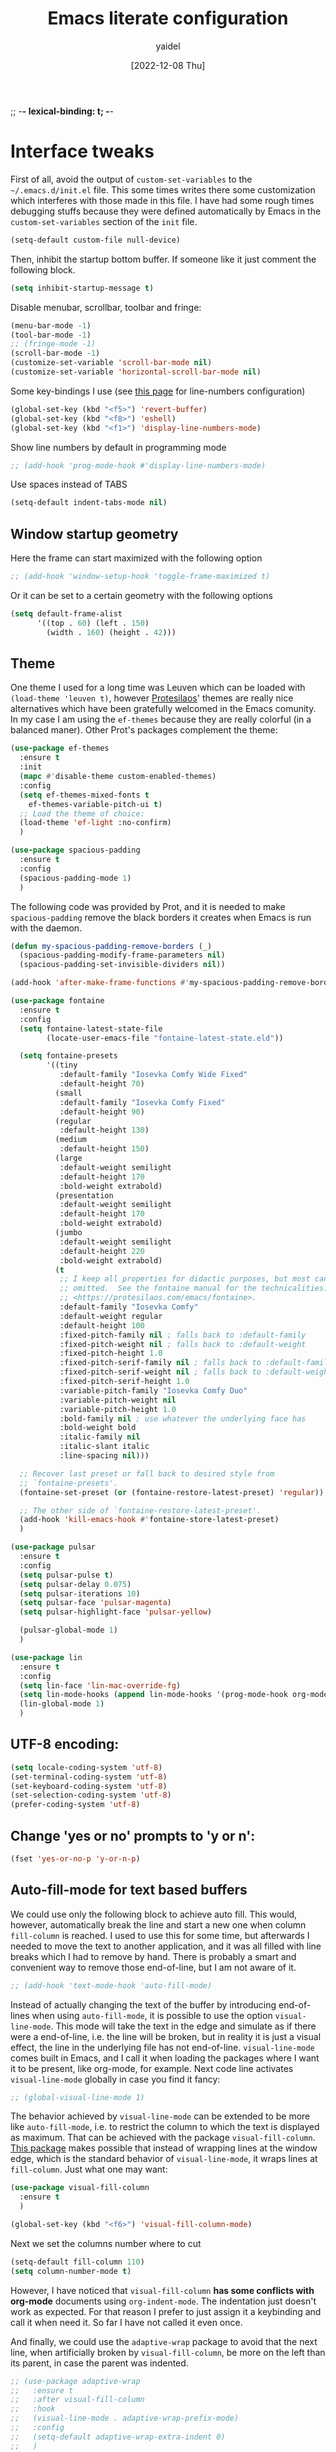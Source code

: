;; -*- lexical-binding: t; -*-
#+startup: content
#+title: Emacs literate configuration
#+author: yaidel
#+date: [2022-12-08 Thu]

* Interface tweaks

First of all, avoid the output of =custom-set-variables= to the =~/.emacs.d/init.el= file. This some times writes there some customization which interferes with those made in this file. I have had some rough times debugging stuffs because they were defined automatically by Emacs in the =custom-set-variables= section of the =init= file.

#+begin_src emacs-lisp
(setq-default custom-file null-device)
#+end_src

Then, inhibit the startup bottom buffer. If someone like it just comment the following block.

#+begin_src emacs-lisp
  (setq inhibit-startup-message t) 
#+end_src

Disable menubar, scrollbar, toolbar and fringe:

#+begin_src emacs-lisp
  (menu-bar-mode -1)
  (tool-bar-mode -1)
  ;; (fringe-mode -1)
  (scroll-bar-mode -1)
  (customize-set-variable 'scroll-bar-mode nil)
  (customize-set-variable 'horizontal-scroll-bar-mode nil)
#+end_src

Some key-bindings I use (see [[https://www.emacswiki.org/emacs/LineNumbers][this page]] for line-numbers configuration)

#+begin_src emacs-lisp
  (global-set-key (kbd "<f5>") 'revert-buffer)
  (global-set-key (kbd "<f8>") 'eshell)
  (global-set-key (kbd "<f1>") 'display-line-numbers-mode)
#+end_src

Show line numbers by default in programming mode

#+begin_src emacs-lisp
  ;; (add-hook 'prog-mode-hook #'display-line-numbers-mode)
#+end_src

Use spaces instead of TABS

#+begin_src emacs-lisp
(setq-default indent-tabs-mode nil)
#+end_src

** Window startup geometry

Here the frame can start maximized with the following option

#+begin_src emacs-lisp
 ;; (add-hook 'window-setup-hook 'toggle-frame-maximized t)
#+end_src

Or it can be set to a certain geometry with the following options

#+begin_src emacs-lisp
  (setq default-frame-alist
        '((top . 60) (left . 150)
          (width . 160) (height . 42)))
#+end_src

** Theme

One theme I used for a long time was Leuven which can be loaded with ~(load-theme 'leuven t)~, however [[https://protesilaos.com/][Protesilaos]]' themes are really nice alternatives which have been gratefully welcomed in the Emacs comunity. In my case I am using the =ef-themes= because they are really colorful (in a balanced maner). Other Prot's packages complement the theme:

#+begin_src emacs-lisp
  (use-package ef-themes
    :ensure t
    :init
    (mapc #'disable-theme custom-enabled-themes)
    :config
    (setq ef-themes-mixed-fonts t
	  ef-themes-variable-pitch-ui t)
    ;; Load the theme of choice:
    (load-theme 'ef-light :no-confirm)
    )
#+end_src

#+begin_src emacs-lisp
  (use-package spacious-padding
    :ensure t
    :config
    (spacious-padding-mode 1)
    )
#+end_src

The following code was provided by Prot, and it is needed to make =spacious-padding= remove the black borders it creates when Emacs is run with the daemon.

#+begin_src emacs-lisp
  (defun my-spacious-padding-remove-borders (_)
    (spacious-padding-modify-frame-parameters nil)
    (spacious-padding-set-invisible-dividers nil))

  (add-hook 'after-make-frame-functions #'my-spacious-padding-remove-borders)
#+end_src

#+begin_src emacs-lisp
  (use-package fontaine
    :ensure t
    :config
    (setq fontaine-latest-state-file
          (locate-user-emacs-file "fontaine-latest-state.eld"))
  
    (setq fontaine-presets
          '((tiny
             :default-family "Iosevka Comfy Wide Fixed"
             :default-height 70)
            (small
             :default-family "Iosevka Comfy Fixed"
             :default-height 90)
            (regular
             :default-height 130)
            (medium
             :default-height 150)
            (large
             :default-weight semilight
             :default-height 170
             :bold-weight extrabold)
            (presentation
             :default-weight semilight
             :default-height 170
             :bold-weight extrabold)
            (jumbo
             :default-weight semilight
             :default-height 220
             :bold-weight extrabold)
            (t
             ;; I keep all properties for didactic purposes, but most can be
             ;; omitted.  See the fontaine manual for the technicalities:
             ;; <https://protesilaos.com/emacs/fontaine>.
             :default-family "Iosevka Comfy"
             :default-weight regular
             :default-height 100
             :fixed-pitch-family nil ; falls back to :default-family
             :fixed-pitch-weight nil ; falls back to :default-weight
             :fixed-pitch-height 1.0
             :fixed-pitch-serif-family nil ; falls back to :default-family
             :fixed-pitch-serif-weight nil ; falls back to :default-weight
             :fixed-pitch-serif-height 1.0
             :variable-pitch-family "Iosevka Comfy Duo"
             :variable-pitch-weight nil
             :variable-pitch-height 1.0
             :bold-family nil ; use whatever the underlying face has
             :bold-weight bold
             :italic-family nil
             :italic-slant italic
             :line-spacing nil)))

    ;; Recover last preset or fall back to desired style from
    ;; `fontaine-presets'.
    (fontaine-set-preset (or (fontaine-restore-latest-preset) 'regular))

    ;; The other side of `fontaine-restore-latest-preset'.
    (add-hook 'kill-emacs-hook #'fontaine-store-latest-preset)
    )
#+end_src

#+begin_src emacs-lisp
  (use-package pulsar
    :ensure t
    :config
    (setq pulsar-pulse t)
    (setq pulsar-delay 0.075)
    (setq pulsar-iterations 10)
    (setq pulsar-face 'pulsar-magenta)
    (setq pulsar-highlight-face 'pulsar-yellow)

    (pulsar-global-mode 1)
    )
#+end_src

#+BEGIN_SRC emacs-lisp
  (use-package lin
    :ensure t
    :config
    (setq lin-face 'lin-mac-override-fg)
    (setq lin-mode-hooks (append lin-mode-hooks '(prog-mode-hook org-mode-hook)))
    (lin-global-mode 1)
    )
#+END_SRC

** UTF-8 encoding:

#+BEGIN_SRC emacs-lisp
  (setq locale-coding-system 'utf-8)
  (set-terminal-coding-system 'utf-8)
  (set-keyboard-coding-system 'utf-8)
  (set-selection-coding-system 'utf-8)
  (prefer-coding-system 'utf-8)
#+END_SRC

** Change 'yes or no' prompts to 'y or n':

#+BEGIN_SRC emacs-lisp
  (fset 'yes-or-no-p 'y-or-n-p)
#+END_SRC

** Auto-fill-mode for text based buffers

We could use only the following block to achieve auto fill. This would, however, automatically break the line and start a new one when column =fill-column= is reached. I used to use this for some time, but afterwards I needed to move the text to another application, and it was all filled with line breaks which I had to remove by hand. There is probably a smart and convenient way to remove those end-of-line, but I am not aware of it.

#+begin_src emacs-lisp
  ;; (add-hook 'text-mode-hook 'auto-fill-mode)
#+end_src

Instead of actually changing the text of the buffer by introducing end-of-lines when using =auto-fill-mode=, it is possible to use the option =visual-line-mode=. This mode will take the text in the edge and simulate as if there were a end-of-line, i.e. the line will be broken, but in reality it is just a visual effect, the line in the underlying file has not end-of-line. =visual-line-mode= comes built in Emacs, and I call it when loading the packages where I want it to be present, like org-mode, for example. Next code line activates =visual-line-mode= globally in case you find it fancy:

#+begin_src emacs-lisp
  ;; (global-visual-line-mode 1)
#+end_src

The behavior achieved by =visual-line-mode= can be extended to be more like =auto-fill-mode=, i.e. to restrict the column to which the text is displayed as maximum. That can be achieved with the package =visual-fill-column=. [[https://github.com/joostkremers/visual-fill-column][This package]] makes possible that instead of wrapping lines at the window edge, which is the standard behavior of =visual-line-mode=, it wraps lines at =fill-column=. Just what one may want:

#+begin_src emacs-lisp
  (use-package visual-fill-column
    :ensure t
    )
#+end_src

#+begin_src emacs-lisp
  (global-set-key (kbd "<f6>") 'visual-fill-column-mode)
#+end_src

Next we set the columns number where to cut

#+begin_src emacs-lisp
  (setq-default fill-column 110)
  (setq column-number-mode t)
#+end_src

However, I have noticed that =visual-fill-column= *has some conflicts with org-mode* documents using =org-indent-mode=. The indentation just doesn't work as expected. For that reason I prefer to just assign it a keybinding and call it when need it. So far I have not called it even once.

And finally, we could use the =adaptive-wrap= package to avoid that the next line, when artificially broken by =visual-fill-column=, be more on the left than its parent, in case the parent was indented.

#+begin_src emacs-lisp
  ;; (use-package adaptive-wrap
  ;;   :ensure t
  ;;   :after visual-fill-column
  ;;   :hook
  ;;   (visual-line-mode . adaptive-wrap-prefix-mode)
  ;;   :config
  ;;   (setq-default adaptive-wrap-extra-indent 0)
  ;;   )
#+end_src

** TAB behavior
#+begin_src emacs-lisp
  ;; See more at https://dougie.io/emacs/indentation/
  (setq-default tab-width 4)

  ;; Making electric-indent behave sanely
  (setq-default electric-indent-inhibit t)
#+end_src
** Edit the configuration file

Set =C-c e= to edit this file:

#+BEGIN_SRC emacs-lisp
  (defun config-visit ()
    (interactive)
    (find-file "~/config/dotFiles/emacs_init/dot_emacs.org"))
  (global-set-key (kbd "C-c e") 'config-visit)
#+END_SRC

Reload the configuration from this file when =C-c r= is pressed:

#+BEGIN_SRC emacs-lisp
  (defun config-reload ()
    "Reloads ~/.emacs.d/config.org at runtime"
    (interactive)
    (org-babel-load-file (expand-file-name "~/config/dotFiles/emacs_init/dot_emacs.org")))
  (global-set-key (kbd "C-c r") 'config-reload)
#+END_SRC

* Windows management



#+BEGIN_SRC emacs-lisp
  (use-package ace-window
    :ensure t
    :init
    (progn
      (global-set-key [remap other-window] 'ace-window)
      (custom-set-faces
       '(aw-leading-char-face
         ((t (:inherit ace-jump-face-foreground :height 2.0)))))
      ))

  ;; (global-set-key (kbd "M-o") 'ace-window)
#+END_SRC

Winner is a global minor mode built into Emacs that records the changes in the window configuration. It basically provides two functions:
1. =winner-undo=, by default bind to =C-c left=.
2. =winner-redo=, by default bind to =C-c right=.

Let's say we have a frame with one window (state 1), and we split it vertically (state 2) and then horizontally (state 3). If we call =winner-undo=, we will undo the last modification we did to the frame, which means that we will have two vertical windows (return to state 2). If we call once more =winner-undo=, we will return to the first state, with only one window in the frame. Then, we can return to state 3 by invoking =winner-redo= two times.

To enable =winner-mode= we need to customize the variable as follows:

#+begin_src emacs-lisp
  (winner-mode 1)
#+end_src

See [[https://www.gnu.org/software/emacs/manual/html_node/emacs/Window-Convenience.html#index-winner_002dmode][official GNU/Emacs documentation]] or the [[https://www.emacswiki.org/emacs/WinnerMode][Emacs Wiki dedicated page]].

* Searching and helping to find things
** Vertico configuration
#+begin_src emacs-lisp
  (use-package vertico
    :ensure t
    :init
    (vertico-mode +1)

    ;; Different scroll margin
    ;; (setq vertico-scroll-margin 0)

    ;; Show more candidates
    ;; (setq vertico-count 20)

    ;; Grow and shrink the Vertico minibuffer
    ;; (setq vertico-resize t)

    ;; Optionally enable cycling for `vertico-next' and `vertico-previous'.
    ;; (setq vertico-cycle t)
    )
#+end_src
** Savehist configuration
#+begin_src emacs-lisp
  (use-package savehist
    :ensure t
    :init
    (savehist-mode))
#+end_src
** Orderless configuration
#+begin_src emacs-lisp
  (use-package orderless
    :ensure t
    :init
    ;; Configure a custom style dispatcher (see the Consult wiki)
    ;; (setq orderless-style-dispatchers '(+orderless-dispatch)
    ;;       orderless-component-separator #'orderless-escapable-split-on-space)
    (setq completion-styles '(orderless)
	  completion-category-defaults nil
	  completion-category-overrides '((file (styles partial-completion))))
    )
#+end_src
** Consult configuration
#+begin_src emacs-lisp
  (use-package consult
    :ensure t

    ;; Enable automatic preview at point in the *Completions* buffer. This is
    ;; relevant when you use the default completion UI.
    :hook (completion-list-mode . consult-preview-at-point-mode)

    ;; The :init configuration is always executed (Not lazy)
    :init

    ;; Optionally configure the register formatting. This improves the register
    ;; preview for `consult-register', `consult-register-load',
    ;; `consult-register-store' and the Emacs built-ins.
    (setq register-preview-delay 0.5
          register-preview-function #'consult-register-format)

    ;; Optionally tweak the register preview window.
    ;; This adds thin lines, sorting and hides the mode line of the window.
    (advice-add #'register-preview :override #'consult-register-window)

    ;; Use Consult to select xref locations with preview
    (setq xref-show-xrefs-function #'consult-xref
          xref-show-definitions-function #'consult-xref)
     )
#+end_src
** Marginalia configuration
#+begin_src emacs-lisp
  (use-package marginalia
    :ensure t
    ;; Either bind `marginalia-cycle` globally or only in the minibuffer
    :bind (("M-A" . marginalia-cycle)
	   :map minibuffer-local-map
	   ("M-A" . marginalia-cycle))

    ;; The :init configuration is always executed (Not lazy!)
    :init

    ;; Must be in the :init section of use-package such that the mode gets
    ;; enabled right away. Note that this forces loading the package.
    (marginalia-mode))
#+end_src

** Embark configuration
#+begin_src emacs-lisp
  (use-package embark
    :ensure t
    :bind
    (("C-}" . embark-act)         ;; pick some comfortable binding
     ("C-;" . embark-dwim)        ;; good alternative: M-.
     ("C-h B" . embark-bindings)  ;; alternative for `describe-bindings'
     ("M-o" . embark-export))
    :init

    ;; Optionally replace the key help with a completing-read interface
    (setq prefix-help-command #'embark-prefix-help-command)

    :config

    ;; Hide the mode line of the Embark live/completions buffers
    (add-to-list 'display-buffer-alist
                 '("\\`\\*Embark Collect \\(Live\\|Completions\\)\\*"
                   nil
                   (window-parameters (mode-line-format . none)))))

  ;; Consult users will also want the embark-consult package.
  (use-package embark-consult
    :ensure t
    :after (embark consult)
    :demand t ; only necessary if you have the hook below
    ;; if you want to have consult previews as you move around an
    ;; auto-updating embark collect buffer
    :hook
    (embark-collect-mode . consult-preview-at-point-mode))
#+end_src

* General packages
** Dired
The Dired documentation can be found by =C-h m= on the buffer, ot at [[https://www.gnu.org/software/emacs/manual/html_node/emacs/Dired.html][the GNU manual]].
   
List directories before files:

#+BEGIN_SRC emacs-lisp
  (defun mydired-sort ()
    "Sort dired listings with directories first."
    (save-excursion
      (let (buffer-read-only)
	(forward-line 2) ;; beyond dir. header 
	(sort-regexp-fields t "^.*$" "[ ]*." (point) (point-max)))
      (set-buffer-modified-p nil)))

  (defadvice dired-readin
      (after dired-after-updating-hook first () activate)
    "Sort dired listings with directories first before adding marks."
    (mydired-sort))
#+END_SRC

Show file sizes in KB, MB, GB instead of just bytes:

#+BEGIN_SRC emacs-lisp
  (setq-default dired-listing-switches "-alh")
#+END_SRC

Delete the previous buffer each time a new folder is entered. This way you do not end up with several buffers opened, one for each folder you visited.

#+begin_src emacs-lisp
(setq dired-kill-when-opening-new-dired-buffer t)
#+end_src


Ask for the creation of destination folders which do not exist.

#+begin_src emacs-lisp
(setq dired-create-destination-dirs "ask")
#+end_src

Hide dotfiles by default, and add =super + h= keybinding to toggle:

#+BEGIN_SRC emacs-lisp
  ;; (add-hook 'dired-load-hook #'(lambda () (require 'dired-x))) ; Load Dired X when Dired is loaded.
  ;; (setq dired-omit-mode t) ; Turn on Omit mode.

  ;; (require 'dired-x)
  ;; (setq-default dired-omit-files-p t) ; Buffer-local variable
  ;; (setq dired-omit-files (concat dired-omit-files "\\|^\\..+$"))

  ;; ;; keybinding toggle
  ;; (define-key dired-mode-map (kbd "s-h") 'dired-omit-mode)
#+END_SRC
** Elfeed
:PROPERTIES:
:ID:       4529071a-2ea8-4299-90b9-0593cc31ecda
:END:
   
Load elfeed

#+begin_src emacs-lisp
  ;; the database is strored in ~/.elfeed by default
  ;; after remove an rss, if you want to remove old entries from it, just delete the database with emacs shuted down 
  (use-package elfeed
    :ensure t
    :init
    (setq elfeed-db-directory "~/config/elfeed/elfeeddb")
    :bind
    (("C-x w" . elfeed))
    :config
    ;; Personalized authors list
    (add-hook 'elfeed-search-mode-hook 'elfeed-update)
    ;;(setq elfeed-search-title-max-width 100)
    (setq elfeed-search-filter "@2-week-ago +unread"))
#+end_src

Load elfeed-org to allow rss feeds to be set up with an org file: (It is important to note that each 1st
heading need to have the tag =elfeed= in order to be correctly parsed by the =elfeed-org= package. This
means that all the entries have the =elfeed= tag.)

   
#+begin_src emacs-lisp
  (use-package elfeed-org
    :ensure t
    :config
    (elfeed-org)
    (setq rmh-elfeed-org-files (list "~/config/dotFiles/elfeed.org"))
    )
#+end_src

Download video of the feed in the folder ~/Videos directly with the key binding =d=

#+begin_src emacs-lisp
  (defun ytg/yt-dl-it (url)
    "Downloads the URL in an async shell"
    (let ((default-directory "~/Videos"))
      (async-shell-command (format "yt-dlp %s" url))))

  (defun ytg/elfeed-youtube-dl (&optional use-generic-p)
    "Youtube-DL link"
    (interactive "P")
    (let ((entries (elfeed-search-selected)))
      (cl-loop for entry in entries
	       ;;do (elfeed-untag entry 'unread)
	       when (elfeed-entry-link entry)
	       do (ytg/yt-dl-it it))
      (mapc #'elfeed-search-update-entry entries)
      (unless (use-region-p) (forward-line))))

  (define-key elfeed-search-mode-map (kbd "d") 'ytg/elfeed-youtube-dl)
#+end_src

Start reproducing the video of the feed with the key =v=
   
#+begin_src emacs-lisp
  (defun ytg/elfeed-v-mpv (url)
    "Watch a video from URL in MPV" 
    (async-shell-command (format "mpv %s" url)))

  (defun ytg/elfeed-view-mpv (&optional use-generic-p)
    "Youtube-feed link"
    (interactive "P")
    (let ((buffer (current-buffer))
	  (entries (elfeed-search-selected)))
      (cl-loop for entry in entries
	       do (elfeed-untag entry 'unread)
	       when (elfeed-entry-link entry) 
	       do (ytg/elfeed-v-mpv it)) 
      (mapc #'elfeed-search-update-entry entries) 
      (unless (use-region-p) (forward-line)))) 

  (define-key elfeed-search-mode-map (kbd "v") 'ytg/elfeed-view-mpv)
#+end_src

Appearance settings:

#+BEGIN_SRC emacs-lisp
  ;; (setq-default elfeed-initial-tags nil)
  ;; (setq-default elfeed-search-date-format (quote ("%a, %R" 10 :left)))
  ;; (setq-default elfeed-curl-max-connections 100)
  ;; (setq-default elfeed-search-trailing-width 30)
#+END_SRC
** Org-capture in Elfeed configuration

When I am reading an article in [[id:4529071a-2ea8-4299-90b9-0593cc31ecda][Elfeed]], sometimes some idea popup and I want to capture it. Normally, I would have to manually copy the link, and then open the regular capture template I have and make the capture of the idea. What the following function does is to automate the copying part. The variable ~org-store-link-functions~ is set to ~ytg/org-elfeed-entry-store-link~, so in the =org-capture-template= dedicated to this purpose we can use =%a= to [[https://orgmode.org/manual/Template-expansion.html][retrieve the stored link]]. See the =org-capture-template= =Read later / take a note= on the section [[id:ebdfd897-7542-44e6-8413-632b41e7fb32][Org mode]] which makes use of this functions and hook by using =%a=, as previously explained.

This solution was taken from [[https://yiming.dev/blog/2016/01/28/add-org-store-link-entry-for-elfeed/][this post of Yiming Chen]].

#+begin_src emacs-lisp
(defun ytg/org-elfeed-entry-store-link ()
  (when elfeed-show-entry
    (let* ((link (elfeed-entry-link elfeed-show-entry))
           (title (elfeed-entry-title elfeed-show-entry)))
      (org-store-link-props
       :link link
       :description title)
      )))

(add-hook 'org-store-link-functions
          'ytg/org-elfeed-entry-store-link)
#+end_src

** Which-key

When typing in the M-x, it shows a list of possibilities

#+BEGIN_SRC emacs-lisp


  (use-package which-key
    :ensure t
    :config
    (which-key-mode))
#+END_SRC
** Try

#+begin_src emacs-lisp
  (use-package try
    :ensure t
    )
#+end_src
* Org-mode links integration with Thunderbird

Some years ago it was possible to use the [[https://github.com/mikehardy/thunderlink][Thunderlink]] plugin to obtain a "link" to a specific email, and when you clicked that link it would open Thunderbird with a focus on the required email. However, that project died. Fortunately, [[https://camiel.bouchier.be/en/about-me][Camiel Bouchier]] made the necessary re-writing of the code need to make it work with newer versions of Thunderbird's API, in what it's called [[https://github.com/CamielBouchier/cb_thunderlink][cb_thunderlink]]. For the time of writing ([2023-08-26 Sat]) it is still maintained, let's hope it keeps that way.

The (sort of) documentation for the plugin is on [[https://camiel.bouchier.be/en/cb_thunderlink][this post]] of Camiel's website. And to use it in conjunction with Emacs it is also needed an Elisp workaround to tell emacs how to respond when =org-open-at-point= is executed on one of =cb_thunderlink='s link.
1) The installation of the =cb_thunderlink= plugin is straightforward in the Thunderbird Plugin Store.
2) The workaround, on the other hand, I got from [[https://vxlabs.com/][vxlabs]]' website, where he explains how to [[https://vxlabs.com/2019/04/20/link-thunderbird-emails-from-emacs-orgmode/][Link directly to emails from Emacs Orgmode using Thunderbird and Thunderlink]]. As you may have noticed, the workaround was written for =thunderlink=, not for =cb_thunderlink=, so I have made some modifications to it. Also, there was a conditional to check if the system was Mac or not, I removed that part too as I do not need it. See the code below:

#+begin_src emacs-lisp
  (setq thunderbird-program "thunderbird")

  (defun org-message-thunderlink-open (slash-message-id)
    "Handler for org-link-set-parameters that converts a standard message:// link into
   a thunderlink and then invokes thunderbird."
    ;; remove any / at the start of slash-message-id to create real message-id
    (let ((message-id
           (replace-regexp-in-string (rx bos (* "/"))
                                     ""
                                     slash-message-id)))
      (kill-new (concat "cbthunderlink://" message-id))
      (start-process
       (concat "cbthunderlink: " message-id)
       nil
       thunderbird-program
       "-cbthunderlink"
       (concat "cbthunderlink://" message-id)
       )))
  ;; on message://aoeu link, this will call handler with //aoeu
  (org-link-set-parameters "message" :follow #'org-message-thunderlink-open)
#+end_src

A link generated with =cb_thunderlink= looks something like this:

#+begin_example
cbthunderlink://MjAyMy0wOC0yNVQxNToyOTowMC4wMDBaO05h
#+end_example

In the article [[https://vxlabs.com/2019/04/20/link-thunderbird-emails-from-emacs-orgmode/][Link directly to emails from Emacs Orgmode using Thunderbird and Thunderlink]] they suggest to write in your notes =message= instead of =cbthunderlink=, this way you can use something else in the future in case =cb_thunderlink= also dies as the linking system in your notes will not depend on it (at least completely).

In the configuration of the =cb_thunderlink= plugin you can manage the format to copy the email link. In my case I have made one called =emacsOrgLink=, which is set to ~[[message://$cblink$][$subject$]]~ to comply with Org-mode link format. Note that the name of the link will be the subject of the email.

The code above will associate the function ~org-message-thunderlink-open~ to the =message= key when =org-open-at-point= is executed on these links, and then it will replace =message= with =cbthunderlink= to pass the link to Thunderbird. Of course this part can be avoided by just letting the links in their original format (starting with =cbthunderlink=), and the function would be really simple. Once more, I chose =message= over =cbthunderlink= because =message= is built in Emacs. Nevertheless, I do not think if I stop using Thunderbird and go to Mu4e or Gnus the links would work (because of their =messageid= being different in Mu4e-Gnus VS =cb_thunderlink=). Anyway see [[https://vxlabs.com/2023/08/08/open-message/-links-with-mu4e-or-fastmail/][this recent post]] of vxlab which is similar to the one discussed above, but for Mu4e and fastmail. You can decide which format to use.

The last point to highlight is the use of ~(kill-new (concat "cbthunderlink://" message-id))~. Because of limitations of the Thunderbird API, which dropped support for the =thunderbird -thunderlink <email-link>= clickable feature, =cb_thunderlink= cannot directly open the emial is some systems (see documentation). In those systems where it cannot simulate the needed behavior and open the specific email directly, instead, it creates a button on the top-right corner (close to the "Display Thunderbird menu"), which once clicked will use the content of the clipboard to open the corresponding email, in case the content of the clipboard is a =cb_thunderlink= email link. This line of code copy the email link to the clipboard so we can access the desired email.

Summarizing, once everything is set up. You right-click on the body of the email in Thunderbird, go to the =cb_thunderlink= menu entry (usually on the bottom), and copy the formatted link you established (=emacsOrgLink= in my case). Next, past it in Emacs. Once you need to use it, just execute =org-open-at-point= (C-c C-o), and it will open Thunderbird, but in some cases not yet the specific email. If this functionality is missing, to open the specific email just click on the =cb_thunderlink= button on the top-right region. You should see now the email.

This solution is not es elegant as the use of Gnus and Notmuch, but certainly will require much less setup than those two, and time, which I don't have right now for that. If you have not the time, or would like to continue with the visual interface oriented approach that is Thunderbird in face to Gnus and Notmuch, this is the solution to have links in your notes redirecting to the related  email.

* Autocomplete
#+BEGIN_SRC emacs-lisp
  ;; (use-package auto-complete
  ;;   :ensure t
  ;;   :init
  ;;   (progn
  ;;     (ac-config-default)
  ;;     (global-auto-complete-mode t)
  ;;     ))
#+END_SRC

#+begin_src emacs-lisp
  (use-package company
    :ensure t
    :init
    ;;(setq global-company-mode t)
    :config
    (setq company-tooltip-align-annotations t)
    (setq company-tooltip-flip-when-above t)
    (setq company-idle-delay 0.2)
    (setq company-tooltip-align-annotations t)
    (setq company-minimum-prefix-length 3)
    (setq company-format-margin-function #'company-text-icons-margin)
    )

  (add-hook 'after-init-hook 'global-company-mode)
#+end_src

#+begin_src emacs-lisp
  (use-package company-auctex
    :ensure t
    )
#+end_src
* Projectile

#+begin_src emacs-lisp
  (use-package projectile
    :ensure t
    :init
    (projectile-mode +1)
    :bind (:map projectile-mode-map
                ("C-c p" . projectile-command-map)))
#+end_src

* Spelling
#+begin_src emacs-lisp
  (setq ispell-program-name "aspell")
  (require 'ispell)
#+end_src
* Python
#+BEGIN_SRC emacs-lisp
  ;; (use-package jedi  ;; It need virtualenv to be installed in the pc (pip install virtualenv)
  ;;   :ensure t
  ;;   :init
  ;;   (add-hook 'python-mode-hook 'jedi:setup)
  ;;   (add-hook 'python-mode-hook 'jedi:ac-setup)
  ;;   (add-hook 'python-mode-hook 'jedi:install-server)

  ;;   :config
  ;;   (progn
  ;;     (setq jedi:environment-root "jedi")  ; or any other name you like
  ;;     (setq jedi:environment-virtualenv
  ;;           (append python-environment-virtualenv
  ;;                   '("--python" "/usr/bin/python3")))
  ;;     (setq jedi:complete-on-dot t)
  ;;     (setq jedi:get-in-function-call-delay 1)
  ;;     ))
#+END_SRC

#+BEGIN_SRC emacs-lisp
  (defcustom python-shell-interpreter "python3"
    "Default Python interpreter for shell."
    :type 'string
    :group 'python)
#+END_SRC

#+BEGIN_SRC emacs-lisp
  ;; It is a package for documentation, completion, syntax check ...
  (use-package elpy
    :ensure t
    :config
    (elpy-enable)
    (setq python-indent-offset 4))
#+END_SRC

* PHP
#+begin_src emacs-lisp
  (use-package php-mode
    :ensure t)
#+end_src

* Latex

#+BEGIN_SRC emacs-lisp
  (use-package tex
    :ensure auctex
    :ensure reftex
    :hook ((LaTeX-mode . flyspell-mode)
           (LaTeX-mode . visual-line-mode)
           (LaTeX-mode . LaTeX-math-mode)
           (LaTeX-mode . turn-on-reftex)
           )
    :config
    (setq TeX-parse-self t)
    (setq TeX-auto-save t)
    (setq-default TeX-master nil)
    (setq TeX-auto-local ".auto")
    ;;(setq-default TeX-parse-all-errors t)
    (setq-default TeX-display-help t)
    (setq reftex-label-alist '(AMSTeX)) ;; Para que ponga \eqref
    (setq reftex-plug-into-AUCTeX t)
    (setq bibtex-dialect 'biblatex)
    (setq reftex-cite-format 'biblatex)
    (setq reftex-default-bibliography '("/home/yaidel/config/latex_bib_databases/entireLibrary.bib"))
    (setq LaTeX-section-hook
          '(LaTeX-section-heading
            LaTeX-section-title
            LaTeX-section-toc
            LaTeX-section-section
            LaTeX-section-label))

    ;; (eval-after-load "tex" '(progn
    ;;                          (setq LaTeX-command (concat LaTeX-command " -shell-escape"))))
    ;; Don't forget to configure
    ;; Okular to use emacs in
    ;; "Configuration/Configure Okular/Editor"
    ;; = Editor = Emacsclient. (you should see
    ;; emacsclient -a emacs --no-wait +%l %(format "message" format-args))
    ;; in the field "Command".

    ;; Enable synctex correlation. From Okular just press
    ;; Shift + Left click to go to the good line.
    ;; From Evince just press Ctrl+Shift+Left click to go to the good line.
    (setq TeX-source-correlate-mode t
          TeX-source-correlate-start-server t)

    (eval-after-load "tex"
      '(setcar (cdr (assoc 'output-pdf TeX-view-program-selection)) "Evince"))
    )
#+END_SRC
* YAML

#+begin_src emacs-lisp
  (use-package yaml-mode
    :ensure t
    )
#+end_src
* Spell for windows
# Info tomada de: https://lists.gnu.org/archive/html/help-gnu-emacs/2014-04/msg00030.html
#+BEGIN_SRC emacs-lisp
  ;; (if (eq system-type 'ms-dos)
  ;;     ((add-to-list 'exec-path "E:/config/hunspell/bin/")
  ;;      (setq ispell-program-name (locate-file "hunspell"
  ;; 					    exec-path exec-suffixes 'file-executable-p))

  ;;      (setq ispell-local-dictionary-alist '(

  ;; 					   (nil
  ;; 					    "[[:alpha:]]"
  ;; 					    "[^[:alpha:]]"
  ;; 					    "[']"
  ;; 					    t
  ;; 					    ("-d" "en_US" "-p" "E:\\config\\hunspell\\share\\hunspell\\en_US.aff")
  ;; 					    nil
  ;; 					    iso-8859-1)

  ;; 					   ("american"
  ;; 					    "[[:alpha:]]"
  ;; 					    "[^[:alpha:]]"
  ;; 					    "[']"
  ;; 					    t
  ;; 					    ("-d" "en_US" "-p" "E:\\config\\hunspell\\share\\hunspell\\en_US.aff")
  ;; 					    nil
  ;; 					    iso-8859-1)
  ;; 					   ))
  ;;      )
  ;;   (setq ispell-program-name "aspell")
  ;;   )

  ;; ;; activar ispell
  ;;(require 'ispell)
#+END_SRC
* Magit
#+BEGIN_SRC emacs-lisp
  (use-package magit
    :ensure t
  )
#+END_SRC

* ORG mode specifications

Some resources to which you can refer here are:
- [[https://orgmode.org/manual/index.html][The Org Manual]]
- [[https://blog.jethro.dev/posts/org_mode_workflow_preview/][Jethro's org-mode workflow]]
- [[http://cachestocaches.com/2016/9/my-workflow-org-agenda/][Caches to Caches]] (this blog is discontinued to the best of my knowledge)
- [[http://doc.norang.ca/org-mode.html][Bernt Hansen's guide]]

** Org mode
:PROPERTIES:
:ID:       ebdfd897-7542-44e6-8413-632b41e7fb32
:END:

Setting the name of the file where all the captured notes are going to.

#+begin_src emacs-lisp
  (setq organizer-file "20230105T175954--organizer__personal.org")
#+end_src


Set =C-c o= to edit the =organizer= file:

#+BEGIN_SRC emacs-lisp
  (defun organizer-visit ()
    (interactive)
    (find-file (concat "/media/Datos/notes/" organizer-file)))
  (global-set-key (kbd "C-c o") 'organizer-visit)
#+END_SRC


The =org-agenda-files= configuration has been written in the section [[*Adding _project files to the agenda][Adding _project files to the agenda]],
because it uses [[*Denote][Denote's]] tags in the file name to detect the project files and add them to the list.

#+begin_src emacs-lisp
  (use-package org
    :ensure t
    :hook
    (org-mode . flyspell-mode)
    (org-mode . visual-line-mode)
    (org-mode . org-indent-mode)
    ;; (before-save . org-update-all-dblocks)
    :config

    ;; (setq org-adapt-indentation nil)  ;; set the identation method in ORG mode

    (setq org-clock-persist 'history) ;; Clocking projects time settings to save clocking history throughout sessions
    (org-clock-persistence-insinuate)
    (setq org-clock-idle-time 10)

    (setq org-clock-out-remove-zero-time-clocks t)  ;; Sometimes I change tasks I'm clocking quickly - this removes clocked tasks with 0:00 duration
    (setq calendar-week-start-day 1)

    ;;
    ;; Tasks and Todos
    (setq org-todo-keywords
          '((sequence "TODO(t)" "NEXT(n)" "WORKING(w)" "DELEGATED(g)" "|" "DONE(d)" "CANCELED(x)")
            (sequence "COMPUTE(c)" "COMPUTING(p)" "|" "FINISHED(f)" "UNFINISHED(u)")))
    (setq org-todo-keyword-faces
          (quote (("TODO"      :background "IndianRed1"      :foreground "black" :weight bold)
                  ("NEXT"      :background "sky blue"        :foreground "black" :weight bold)
                  ("WORKING"   :background "lemon chiffon"   :foreground "black" :weight bold)
                  ("COMPUTING" :background "lavender"        :foreground "black" :weight bold)
                  ("DONE"      :background "DarkOliveGreen2" :foreground "black" :weight bold)
                  ("CANCELED" :background "DarkOliveGreen2" :foreground "black" :weight bold)
                  ("DELEGATED" :background "aquamarine2"     :foreground "black" :weight bold))))
    (setq org-tag-alist
          '(("@project" . ?p) ("@someday" . ?s) ("@pyrene" . ?y) ("@curta" . ?c) ("@irene" . ?i)))

    ;;
    ;; TODO states trigers
    (setq org-todo-state-tags-triggers
          (quote ((done ("@pyrene") ("@curta") ("@irene") ("@project") ("@someday")))))

    ;;
    ;; Capture
    (setq org-directory "/media/Datos/notes/")
    (setq org-default-notes-file (concat org-directory organizer-file))
    (setq org-health-tracking-file (concat org-directory "20230815T112721--health-tracking__health.org"))
    (global-set-key (kbd "C-c c") 'org-capture)      ;; use C-c c to start capture mode

    ;; capture templates for: TODO tasks, Notes, appointments, meetings
    (setq org-templates-location-var (concat org-directory organizer-file))
    (setq org-capture-templates
          '(("t" "Todo" entry (file+headline org-templates-location-var "Inbox")
             "* TODO %? \nCaptured on %U")
            ("h" "Health Tracking" entry (file+headline org-health-tracking-file "Daily data")
             "* %t \n:PROPERTIES:\n:barras: %?\n:pararelas: \n:planchas: \n:abdominales: \n:dificultad: \n:ánimo: \n:tiempo: \n:sueño: \n:ayuno: \n:caminar: \n:END:")
            ("r" "Read later / take a note" entry (file+headline org-templates-location-var "Inbox")
             "* Note from %a\nCaptured on: %U\n\n*Highlighted region*: %(print \"%i\")\n%?")
            ("n" "Newsletter / Curation" entry (file+headline org-templates-location-var "Content Reading / Curating")
               "* Note from %a\nCaptured on: %U\n\n*Highlighted region*: %(print \"%i\")\n%?")
            ("c" "Coding" entry (file+headline org-templates-location-var "Inbox")
             "* TODO %? \nCaptured on %U\n*File*: [[file+emacs:%F]]\n*Highlighted region*:\n#+begin_src\n%i\n#+end_src\n\n")))

    ;; Format the COLUMNS by default
    (setq org-columns-default-format "%65item(Task) %Effort(Effort){:} %clocksum_t(Today) %clocksum(Total)")

    ;; Refile
    ;; Targets include this file and any file contributing to the agenda - up to 9 levels deep
    ;; C-c C-w for refile
    (setq org-refile-targets (quote ((nil :maxlevel . 3)
                                     (org-agenda-files :maxlevel . 3))))
    ;;
    ;; Agenda customization
    ;;
    (global-set-key (kbd "C-c a") 'org-agenda)
    ;;
    ;; Format of the columns in the agenda view
    (setq org-columns-default-format-for-agenda "%65item(Task) %Effort(Effort){:} %clocksum_t(Today) %clocksum(Total)")
    ;; Format the habits tracker in the agenda buffer
    (setq org-habit-following-days 1)
    (setq org-habit-graph-column 80)


    (setq org-agenda-custom-commands
          '(("x" "My Agenda"  
             ((agenda "" ((org-agenda-overriding-header "Today's Schedule:")
                          (org-agenda-span 'day)
                          (org-agenda-ndays 1)
                          (org-agenda-start-on-weekday nil)
                          (org-agenda-start-day "+0d")
                          (org-agenda-sorting-strategy
                           (quote
                            (time-up deadline-down priority-down)))))
              (tags-todo "-@project/+WORKING"
                         ((org-agenda-overriding-header "Tasks in progress")
                          (org-agenda-sorting-strategy
                           (quote
                            (priority-down deadline-down effort-down)))))
              (tags-todo "-@project/+NEXT"
                         ((org-agenda-overriding-header "Next tasks")
                          (org-agenda-sorting-strategy
                           (quote
                            (priority-down deadline-down effort-down)))
                          (org-agenda-max-entries 5)))
              (tags-todo "-@project-@excludeFromAgenda/+TODO"
                         ((org-agenda-overriding-header "TODOs")
                          (org-agenda-sorting-strategy
                           (quote
                            (priority-down deadline-down effort-down)))
                          (org-agenda-max-entries 5)))
              ;; (agenda ""
              ;;         ((org-agenda-overriding-header "The Week in a Glance:")
              ;;          (org-agenda-sorting-strategy
              ;;           (quote
              ;;            (time-up deadline-down priority-down)))))
              (tags "+@capture-@excludeFromAgenda"
                    ((org-agenda-overriding-header "Items to refile")
                     ;;(org-tags-match-list-sublevels nil)
                     (org-agenda-sorting-strategy
                      (quote
                       (priority-down time-down)))))
              (org-agenda-list-stuck-projects)
              (tags "CLOSED<=\"<-1m>\""
                    ((org-agenda-overriding-header "Items to archive (older than a month)")
                     (org-agenda-span
                      (quote month))))))
            ("c" "Computations"
             ((tags-todo "TODO=\"COMPUTING\"+@curta"
                        ((org-agenda-overriding-header "Computations Curta")
                         (org-agenda-sorting-strategy
                          (quote
                           (priority-down deadline-down effort-down)))))
              (tags-todo "TODO=\"COMPUTING\"+@pyrene"
                          ((org-agenda-overriding-header "Computations Pyrene")
                           (org-agenda-sorting-strategy
                            (quote
                             (priority-down deadline-down effort-down)))))
              (tags-todo "TODO=\"COMPUTING\"+@irene"
                          ((org-agenda-overriding-header "Computations TGCC")
                           (org-agenda-sorting-strategy
                            (quote
                             (priority-down deadline-down effort-down)))))
              ))
            ("p" "Projects"
             ((tags-todo "+@project-@someday/-DELEGATED-DONE-CANCELED"
                    ((org-agenda-overriding-header "Working on:")
                     (org-agenda-sorting-strategy
                      (quote
                       (priority-down deadline-down effort-down)))))
              (tags-todo "+@project+@someday/-DELEGATED-DONE-CANCELED"
                         ((org-agenda-overriding-header "Maybe/Someday Projects:")
                          (org-agenda-sorting-strategy
                           (quote
                            (priority-down deadline-down effort-down)))))
              (org-agenda-list-stuck-projects)
              ))
            ))

    (setq org-stuck-projects
          '("+@project/-DONE-CANCELED-DELEGATED"   ;; entries considered as projects
            ("NEXT" "WORKING")                      ;; if none of these are present in the subtree, the project is stuck
            ("@someday")                            ;; list of tags identifying non-stuck projects
            ""))                                    ;; arbitrary regular expression matching non-stuck projects

    ;; as the @project tag defines what is a project, I do not want all the sub-trees are marked also as projects
    ;; I want to manually set what are the projects 
    (setq org-tags-exclude-from-inheritance '("@project" "project" "blog" "@excludeFromAgenda"))

    )
#+end_src

Furthermore, to automatically set the values displayed in the agenda identifying the file from where the task is being pulled from to the "humanized" name of the file in the file-system, Boris Buliga proposed the following configuration in [[https://d12frosted.io/posts/2020-06-24-task-management-with-roam-vol2.html][this blog post]]. Nevertheless, after some time using it, I removed it from my configuration. A simpler solution is just to specify the =#+category:= value in the heading of the =org= file
being added to the agenda, and that value will be the one appearing in the agenda dispatcher identifying that specific file. This solution is the implemented in =org-mode= by default, and therefore the more straightforward.

It has to be taken into account that a field of 12 characters is designed to show the categories, so =#+category= values longer than 10 characters should not be used to maintain beauty and order in the agenda dispatcher.

See also https://orgmode.org/manual/Categories.html for more.

#+begin_src example
  (defun vulpea-buffer-prop-get (name)
    "Get a buffer property called NAME as a string."
    (org-with-point-at 1
      (when (re-search-forward (concat "^#\\+" name ": \\(.*\\)")
                               (point-max) t)
        (buffer-substring-no-properties
         (match-beginning 1)
         (match-end 1)))))

  (defun vulpea-agenda-category (&optional len)
    (let* ((file-name (when buffer-file-name
                        (file-name-sans-extension
                         (file-name-nondirectory buffer-file-name))))
           (title (vulpea-buffer-prop-get "title"))
           (category (org-get-category))
           (result
            (or (if (and
                     title
                     (string-equal category file-name))
                    title
                  category)
                "")))
      (if (numberp len)
          (s-truncate len (s-pad-right len " " result))
        result)))

  (setq org-agenda-prefix-format
        '((agenda . "%(vulpea-agenda-category 12)%?-12t%s ")
          (todo .   "%(vulpea-agenda-category 12) ")
          (tags .   "%(vulpea-agenda-category 12) ")
          (search . "%(vulpea-agenda-category 12) ")))
#+end_src

Add the habit module to org.

#+begin_src emacs-lisp
  ;;
  ;; Habits module enabled
  ;; (add-to-list 'org-modules 'habit)
  (require 'org-habit)
#+end_src

Remove tags from the right columns of the agenda dispatcher.

#+begin_src emacs-lisp
  (setq org-agenda-remove-tags t)
#+end_src

Do not start the Agenda on Mondays, but the day you are on

#+begin_src emacs-lisp
(setq org-agenda-start-on-weekday nil)
#+end_src

** Activate Babel languages (gnuplot, python, etc)

To execute certain languages inside an org buffer and to use the data contained in it (ex. tables), you need to enable the language. See the documentation [[https://orgmode.org/worg/org-contrib/babel/languages/ob-doc-gnuplot.html][in the case of gnuplot]] and [[https://orgmode.org/worg/org-contrib/babel/languages/ob-doc-python.html][in the case of python]] for more information.

#+begin_src emacs-lisp
      ;; active Babel languages
      (org-babel-do-load-languages
       'org-babel-load-languages
       '((gnuplot . t)
         (python . t)))
#+end_src

** Org-bullets

#+BEGIN_SRC emacs-lisp
  (use-package org-bullets
    :ensure t
    :after (org)
    :hook
    (org-mode . (lambda () (org-bullets-mode 1)))
    :config
    (setq org-log-done 'time)
    (setq org-file-apps-gnu ;; esto es para que al exportar en org-mode se abra correctamente el PDF
	  (append '((t . "setsid -w xdg-open %s")) org-file-apps-gnu))
    :bind
    ("C-c x ." . 'org-time-stamp-inactive)
    )
#+END_SRC

** Visual tweaks

** Org Tempo

For Structure Templates [[https://orgmode.org/manual/Structure-Templates.html][(see Org webpage]])

#+begin_src emacs-lisp
  (require 'org-tempo)
  (add-to-list 'org-structure-template-alist '("sh" . "src shell"))
  (add-to-list 'org-structure-template-alist '("el" . "src emacs-lisp"))
  (add-to-list 'org-structure-template-alist '("py" . "src python"))
#+end_src

** Org Export Markdown

Enable Markdown export back-end (see [[https://orgmode.org/manual/Exporting.html][Org-export manual]])

#+begin_src emacs-lisp
(require 'ox-md)
#+end_src

** Org Export Latex

#+begin_src emacs-lisp
  (require 'ox-latex)

  ;; set the sequence for the compilation
  (setq org-latex-pdf-process
        '("pdflatex -interaction nonstopmode -output-directory %o %f"
          "bibtex %b"
          "pdflatex -interaction nonstopmode -output-directory %o %f"
          "pdflatex -interaction nonstopmode -output-directory %o %f"))

  ;; stop org adding hypersetup{author..} to latex export
  (setq org-latex-with-hyperref nil)
  ;; (setq org-latex-prefer-user-labels t)

  ;; deleted unwanted file extensions after latexMK
  (setq org-latex-logfiles-extensions
        (quote ("lof" "lot" "tex~" "aux" "idx" "log" "out" "toc" "nav" "snm" "vrb" "dvi" "fdb_latexmk" "blg" "brf" "fls" "entoc" "ps" "spl" "bbl" "xmpi" "run.xml" "bcf" "acn" "acr" "alg" "glg" "gls" "ist")))

  (unless (boundp 'org-latex-classes)
    (setq org-latex-classes nil))
#+end_src

* Org-cite and citations handling
To configure the citations within Org, we have its Org-cite functionality. More information about this
functionality can be found in the follwoing sources:
- [[https://orgmode.org/manual/Citation-handling.html#Citation-handling][Citation handling (The Org Manual)]]
- [[https://kristofferbalintona.me/posts/202206141852/][Citations in Org-mode (by Kristoffer Balintona)]]
- [[https://blog.tecosaur.com/tmio/2021-07-31-citations.html#fn.3][Introducing citations (by Tecosaur)]]

To use Org-cite, the first step is to load the processor you are interested in to export your
bibliography. See [[https://orgmode.org/manual/Citation-export-processors.html][available processors here]]. 

#+begin_src emacs-lisp
  (require 'oc-basic)
  (require 'oc-biblatex)
  (require 'oc-csl)
#+end_src

Then, either you specify in a per file basis the procesor to use and the address of the bib file, or you do it
globally here at the configuration file. The first option would be as follows:

#+begin_example
,#+bibliography: /home/yaidel/config/latex_bib_databases/entireLibrary.bib
,#+cite_export: biblatex
Text with cites goes here.
,#+print_bibliography:
#+end_example

Nevertheless, I have chosen the second option, globally specifying the processors for different types of
files, and also the entireLibrary.bib resource. Note that =#+print_bibliography:= has to be entered manually
where you whant the bibliography to appear.

#+begin_src emacs-lisp
  (setq org-cite-global-bibliography '("/home/yaidel/config/latex_bib_databases/entireLibrary.bib"))
  (setq org-cite-export-processors
        '((md . (csl "chicago-fullnote-bibliography.csl"))   ; Footnote reliant
          (latex biblatex)                                   ; LaTeX
          (odt . (csl "vancouver-superscript.csl"))  ; Footnote reliant
          (t basic)))
  (setq org-cite-csl-styles-dir "/home/yaidel/config/ZoteroData/styles")

  (use-package citeproc
    :ensure t)
#+end_src

For LaTeX it is possible to specify other options and customizations, and if it is true that there may be a
way to do so exclusively using Org-cite, I have come to find the use of =#+LATEX_HEADER:= to add LaTeX
options. I have created an Skeleton in [[*Org mode and note taking][Org mode and note taking]] section which is called
=skeleton-org-export-latex-options= to handle automatically the necessary options to export to as I want.
* Calendar and Diary

The following option displays by default the dates which are holidays in a different face in the calendar. This can be achieved also pressing =x= in the calendar buffer. To remove this behavior use the key =u= in the calendar buffer. For more information see section "28.6 Holidays" in the Emacs Manual.

#+begin_src emacs-lisp
(setq calendar-mark-holidays-flag t)
#+end_src

* Denote

*Denote Tips*
- When using =denote-open-or-create=, if you type-in the name of the note to find that it does not exists, and
  you want to create it, after hitting ENTER you'll be redirected to the echo area to enter the name of the
  note. *Hitting =M-p= will bring back the name you entered previously*

#+begin_src emacs-lisp
  (use-package denote
    :ensure t
    :demand t
    :config
    ;;
    ;; General key bindings
    (setq denote-directory (expand-file-name "/media/Datos/notes"))
    (setq denote-known-keywords '("emacs" "project"))
    (setq denote-infer-keywords t)
    (setq denote-sort-keywords t)
    ;;
    ;; Tweaking the frontmatter
    (setq denote-org-front-matter
          "#+title:      %s\n#+date:       %s\n#+filetags:   %s\n#+identifier: %s\n#+author:     yaidel\n#+startup:    overview hideblocks\n\n")
    :bind
    ("C-c n f" . denote-open-or-create)
    ("C-c n n" . denote)
    ("C-c n l" . denote-link-or-create)
    ("C-c n B" . denote-find-link)
    ("C-c n b" . denote-backlinks)
    )
#+end_src

** Adding _project files to the agenda

First we set the =org-agenda-files= to point to the notes folder, so it shoud use the =org-agenda-file-regexp=
default value to load all the files inside it which end by =.org=. The next step is then to modify the
=org-agenda-file-regexp= variable to load all the files containig the keyword =_project=.

This means that all the project files will be added to the =org-agenda-file= variable, which is almost
perfect, as those files are the ones which should have TODOs.

Note that the =list= function is important in setting =org-agenda-files= with =setq=, as it need to be a list,
and not a string. Also, if instead of =setq= one uses =add-to-list=, it is ok to just write the string. 

#+begin_src emacs-lisp
  (setq org-agenda-file-regexp "\\`[^.].*_project.*\\.org\\'")
  (setq org-agenda-files (list "/media/Datos/notes/" (concat org-directory organizer-file)))
#+end_src

But the addition of the project files to the agenda will happen when Emacs loads, what if we added some other
projects during this section and what to have them in the agenda?

*The following functions need some more refinement*

The problem with the function adding the new file tagged as =_project= to the list =org-agenda-files= is that
it is an =after-save-hook=. This means that it will be executed each time you save a file. As consequence, if
you opened an existing file which is a project you have already being working on, make some modifications, and
save it, you will be saving a file which has the =_project= keyword. As consequence, it will be listed twice
in the =org-agenda-files= variable, and its entries will appear duplicate in the agenda dispatcher. A solution
to this problem would be to check if the file being added already exists in the =org-agenda-files= list, and
add it only if it is not. Unfortunately, at the moment I do not know how to do that en Elisp. The solution is
to comment the function and add any new file in the session to the =org-agenda-files= by using the
=org-agenda-file-to-front= (bind to =C-c [=). In a new session the new project will be added automatically due
to the above declaration of =org-agenda-file-regexp=.

Additionally, Protesilaos also provided a function which deletes the file from the =org-agenda-files= variable
when the tag =project= is removed. Nevertheless, it has a problem: when the _project keyword is removed (by
using =denote-keywords-remove=), then the file is no longer named as it is specified in the =org-agenda-files=
variable, because the =_project= part of the name was removed together with the keyword. For that reason this
function will never succeed in removing the file from the list.

Anyhow, the files will be deleted once emacs is closed and reopened, due to the definition of
=org-agenda-files= and =org-agenda-file-regexp= (see above).

#+begin_src emacs-lisp
  ;; (defvar my-denote-to-agenda-regexp "_project"
  ;;     "Denote file names that are added to the agenda.
  ;;       See `my-denote-add-to-agenda'.")
  ;;
  ;;   (defun my-denote-add-to-agenda ()
  ;;     "Add current file to the `org-agenda-files', if needed.
  ;;       The file's name must match the `my-denote-to-agenda-regexp'.
  ;;
  ;;       Add this to the `after-save-hook' or call it interactively."
  ;;     (interactive)
  ;;     (when-let* ((file (buffer-file-name))
  ;;                 ((denote-file-is-note-p file))
  ;;                 ((string-match-p my-denote-to-agenda-regexp (buffer-file-name))))
  ;;       (add-to-list 'org-agenda-files file)))
  ;;
  ;;   (add-hook 'after-save-hook #'my-denote-add-to-agenda)
#+end_src

#+begin_src emacs-lisp
  ;; (defun my-denote-remove-from-agenda ()
  ;;   "Remove current file from the `org-agenda-files'.
  ;;     See `my-denote-add-to-agenda' for how to add files to the Org
  ;;     agenda."
  ;;   (interactive)
  ;;   (when-let* ((file (buffer-file-name))
  ;;               ((string-match-p my-denote-to-agenda-regexp (buffer-file-name))))
  ;;     (setq org-agenda-files (delete file org-agenda-files))))
  ;; (add-hook 'after-save-hook #'my-denote-remove-from-agenda)
#+end_src

Furthermore, to those using Org-roam, https://d12frosted.io/ has a perfect solution to add files with TODOs to
the =org-agenda-files= variable. In fact, that solution is much better than adding all files with the
=_project= keyword in their name, but it is not possible to implement while using Denote. Because Denote do
not uses databases, the search for all the files containing =:project:= as keyword in the org heading is not
possible. 

** Journal entries

Define a function to handle the creation of the journal entry:

#+begin_src emacs-lisp
  (defun my-denote-journal ()
    "Create an entry tagged 'journal' with the date as its title.
  If a journal for the current day exists, visit it.  If multiple
  entries exist, prompt with completion for a choice between them.
  Else create a new file."
    (interactive)
    (let* ((today (format-time-string "%A %e %B %Y"))
           (string (denote-sluggify today))
           (files (denote-directory-files-matching-regexp string)))
      (cond
       ((> (length files) 1)
        (find-file (completing-read "Select file: " files nil :require-match)))
       (files
        (find-file (car files)))
       (t
        (denote
         today
         '("journal"))))))
#+end_src

And add a key binding for it

#+begin_src emacs-lisp
  (global-set-key (kbd "C-c n j") 'my-denote-journal)
#+end_src

Finally, define a function and a keybinding to handle the creation of weekly review journal entries:

#+begin_src emacs-lisp
  (defun my-denote-weekly-review ()
    "Create an entry tagged 'week' with the date as its title.
  If a week-note for the current week exists, visit it.  If multiple
  entries exist, prompt with completion for a choice between them.
  Else create a new file."
    (interactive)
    (let* ((today (format-time-string "Weekly review for week number %W of %Y"))
           (string (denote-sluggify today))
           (files (denote-directory-files-matching-regexp string)))
      (cond
       ((> (length files) 1)
        (find-file (completing-read "Select file: " files nil :require-match)))
       (files
        (find-file (car files)))
       (t
        (denote
         today
         '("journal"))))))
#+end_src

And add a key binding for it

#+begin_src emacs-lisp
  (global-set-key (kbd "C-c n w") 'my-denote-weekly-review)
#+end_src

* Ox-Hugo
#+begin_src emacs-lisp
  (use-package ox-hugo
    :ensure t
    :pin melpa  ;`package-archives' should already have ("melpa" . "https://melpa.org/packages/")
    :after ox
    )
#+end_src
* ERC

Initial configuration of the user and chats to connect to.

#+begin_src emacs-lisp
  (setq erc-server "irc.libera.chat"
	erc-port "6697"
	erc-nick "yaidel"
	erc-user-full-name "yaidel"
	erc-track-shorten-start 8
	erc-autojoin-channels-alist '(("irc.libera.chat" . "#emacs"))
	erc-kill-buffer-on-part t
	erc-auto-query 'bury)
#+end_src

Configuration of what to show or not on the cannels and the changes in status of them and thir participants

#+begin_src emacs-lisp
  (setq ;;erc-track-exclude '("#emacs")
   erc-track-exclude-types '("JOIN" "NICK" "QUIT" "MODE" "AWAY")
   erc-hide-list '("JOIN" "NICK" "QUIT" "MODE" "AWAY")
   erc-track-exclude-server-buffer t
   erc-interpret-mirc-color t)
#+end_src

This causes ERC to connect to the Libera.Chat network upon hitting C-c f
#+begin_src emacs-lisp
  (global-set-key "\C-cf" (lambda () (interactive)
			    (erc-tls :server "irc.libera.chat" :port "6697"
				     :nick "yaidel")))
#+end_src

Facilitating the automatic loggin to the IRC server by using auth-source library.

#+begin_src emacs-lisp
  (setq erc-prompt-for-password nil)
  (setq erc-prompt-for-nickserv-password nil)
  (setq auth-sources '(password-store))
#+end_src

** password-store

#+begin_src emacs-lisp
  (use-package password-store
    :ensure t)
#+end_src

* Markdown mode

#+begin_src emacs-lisp
  (use-package markdown-mode
    :ensure t
    :mode ("README\\.md\\'" . gfm-mode)
    :init (setq markdown-command "multimarkdown")
    :hook
    (markdown-mode . flyspell-mode)
    (markdown-mode . visual-line-mode)
    )
#+end_src

* Skeletons

Skeletons are a functionality available in Emacs Lisp which serves as shorthands, kind of what Yasnippets do,
but it already incorporated into Emacs and no other package is needed. The syntax they follow can be see at
[[https://www.gnu.org/software/emacs/manual/html_node/autotype/Skeleton-Language.html][the manual page]]. Some further examples and explainations can also be found at the Emacswiki [[https://www.emacswiki.org/emacs/SkeletonMode][SkeletonMode page]].

** Org mode and note taking

For more configuration of the LaTex export options, see:
- The [[https://orgmode.org/manual/LaTeX-Export.html][LaTeX Export]] section of the Org-mode manual.

#+begin_src emacs-lisp
  (define-skeleton skeleton-org-export-latex-options
    "Options inserted into an org file to export it to LaTex or PDF."
    nil
    "#+LATEX_CLASS_OPTIONS: [12pt]\n"
    "#+LATEX_HEADER: \\usepackage[style=numeric-comp, sorting=none, maxbibnames=3, minbibnames=3, maxcitenames=1, mincitenames=1, isbn=false, url=false, doi=false, eprint=false, related=false]{biblatex}\n"
    "#+LATEX_HEADER: \\renewbibmacro{in:}{}\n"
    "#+OPTIONS: \<:nil c:nil todo:nil H:5\n\n"

    _

    "\n\n* References\n"
    ":PROPERTIES:\n"
    ":UNNUMBERED: t\n"
    ":END:\n"
    "#+print_bibliography: :heading none"
  )
#+end_src

Project Meaningful Planning

#+begin_src emacs-lisp
  (define-skeleton skeleton-project-body
    "Insert the body of the Project Planning, acording to the Getting Things Done principles"
    nil
    "* NAME OF THE PROJECT"_ " :@project:\n" 
    "\n"
    "Think carefully, after the Purpose and Principles section completion, if the project is really worth our\n"
    "effort and time.\n"
    "\n"
    "- /Resources/: Me\n"
    "\n"
    "** Purpose and Principles of the project\n"
    "\n"
    "The first step when starting a project is to clearly define *why* are we going to spend *our time* in it. This\n"
    "way we can see why is it important, and why will its outcome be important to us. Also knowing the project's\n"
    "standards and quality requirements will help us. We do not need to put so much effort in something which has\n"
    "low standards, as a small tutorial for a friend, for example...some picture would suffice there.\n"
    "\n"
    "- /Why this project needs to be produced (its purpose)?/: \n"
    "- /What are the standards and quality requirements for the project (its principles)/: \n"
    "\n"
    "** Outcome visioning\n"
    "\n"
    "What will result from a successful outcome? What will it be like when the project is out in the world? It is\n"
    "easier to visualize something and head towards it, than going without direction. This will help to know what\n"
    "it might take to get there.\n"
    "\n"
    "- /What the end product will ideally look like/: \n"
    "- /How I will ideally feel afterwards/: \n"
    "- /How others will ideally respond/: \n"
    "- /What else will result from the completion of the project/: \n"
    "\n"
    "** Ideas dump\n"
    "\n"
    "Write *ever* idea that comes to your mind related to this project. It may be tasks to do, sub-projects to\n"
    "derive from it, relations with other projects, strategies to follow... *Everything*. Aim for *quantity over\n"
    "quality*. Resist organization, correction and analysis. Those are tasks to develop after all the ideas have\n"
    "been written down.\n"
    "\n"
    "- Ideas ...\n"
    "\n"
    "** To do list\n"
    "\n"
    "After the [[*Ideas sump][Ideas dump]] process, and in its organization process, some tasks will need to be done to achieve the\n"
    "final outcome of the project. This is the place to write them. Including the project in the\n"
    "=org-agenda-files=, and adding =TODO= and =NEXT= items, it is really easy to keep track of its progress\n"
    "together with all others at the same time, due to the =Org Agenda= exceptional capacities in doing so. If more\n"
    "information on this is needed, it can be found at [[file:/media/Datos/notes/20230105T120307--working-in-org-mode__config_emacs.org::*Agenda files][this tips note]] or at the specific section of the Emacs\n"
    "configuration file ([[*Adding _project files to the agenda][Adding _project files to the agenda]]).\n"
    "\n"
    )
#+end_src

The following Skeletons the column view I use to identify the time estimated and expended in the projects and
tasks. More information can be found at the [[https://orgmode.org/manual/Column-View.html][Column View]] section of the Org-mode manual, but the most basic
ones are given in the next table:

| Keybinding  | Function          | Description                                                  |
|-------------+-------------------+--------------------------------------------------------------|
| C-c C-x e   | org-set-effort    | Set the effort property of the current entry.                |
| C-c C-x C-c | org-columns       | Turn on column view on an Org mode file.                     |
| C-c C-c     | org-ctrl-c-ctrl-c | If column view is active, in agenda or org buffers, quit it. |

#+begin_src emacs-lisp
  (define-skeleton skeleton-column-project-times
    "Insert a global column definition to show that time estimated VS the real time expended in a project."
    nil
    "#+columns:    %65item(Task) %Effort(Effort){:} %clocksum_t(Today) %clocksum(Total)"
    )

#+end_src

** LaTeX

Article skeleton

#+begin_src emacs-lisp
  (define-skeleton skeleton-LaTeX-article
    "The skeleton of an article in LaTeX"
    nil
    "\\documentclass{article}\n"
    "\\usepackage{/home/yaidel/config/dotFiles/latex_styles/article_sty}\n"
    "\\addbibresource{/home/yaidel/config/latex_bib_databases/entireLibrary.bib}\n"
    "\n"
    "\\title{}\n"
    "\\author{Yaidel TOLEDO GONZALEZ}\n"
    "\\date{\\today}\n"
    "\n"
    "\\begin{document}\n"
    "\\maketitle\n"
    "\\tableofcontents\n"
    "\n"
    _
    "\n\n"
    "\\printbibliography\n"
    "\\end{document}\n"
    )
#+end_src

** Hugo and blogging

Heading for Markdown Hugo post using the Yugo theme

#+begin_src emacs-lisp
  (define-skeleton skeleton-md-Yugo-heading-hugo-post
    "Heading for a new post in Hugo using Markdown and the Yugo theme"
    nil
    "---\n"
    "title: \n" _
    "author:\n"
    "  post_name: yaidel\n"
    "  mdata_name: yaidel\n"
    "date: \"2023-01-01\"\n"
    "lastmod: \"2023-01-01\"\n"
    "categories: [""]\n"
    "tags: [""]\n"
    "draft: true\n"
    "description: \n"
    "---\n"
    )
#+end_src

#+begin_src emacs-lisp
  (define-skeleton skeleton-md-PaperMod-heading-hugo-post
    "Heading for a new post in Hugo using Markdown and the PaperMod theme"
    nil
    "---\n"
    "title: \"" _ "\"\n"
    "date: 2023-04-10\n"
    "# weight: 1 # pin the post to the begining no matter the date\n"
    "# aliases: [\"/alias-to-post\"]\n"
    "tags: [\"tag1\"]\n"
    "categories: [\"cat1\"]\n"
    "author: [\"yaidel\"]\n"
    "showToc: false\n"
    "TocOpen: false\n"
    "draft: true\n"
    "hidemeta: false\n"
    "math: false\n"
    "description: \"Desc Text.\"\n"
    "cover:\n"
    "    image: \"<figure-path>\"\n"
    "    alt: \"<alt text>\"\n"
    "    caption: \"<text>\"\n"
    "    relative: true # when using page bundles set this to true\n"
    "    hidden: false # only hide on current single page\n"
    "---\n"
    )
#+end_src


Figures polaroid like in a blog post

#+begin_src emacs-lisp
  (define-skeleton skeleton-Hugo-fig-polaroid
    "Hugo shortcode for the images showed as Polaroid"
    nil
    
    "{{< img class=\"polaroidImage\" width=\"50%\" src=\"image.png\" caption=\"Caption\" link=\"https://poview.org\" alt=\"Alternative text\" mouse=\"Mouse over\" >}}\n"
    )
#+end_src

* GNUPlot mode

#+begin_src emacs-lisp
  (use-package gnuplot-mode
    :ensure t)
#+end_src

#+begin_src emacs-lisp
  (use-package gnuplot
    :ensure t)
#+end_src

* Go-lang mode

#+begin_src emacs-lisp
  (use-package go-mode
    :ensure t)
#+end_src

* Packages I want to try and probably use
- PDFTools: https://github.com/vedang/pdf-tools
- Org-noter: https://github.com/weirdNox/org-noter
- Org-Download: https://github.com/abo-abo/org-download
- Org-Protocol: https://orgmode.org/worg/org-contrib/org-protocol.html
- Eglot: https://github.com/joaotavora/eglot
  - It's like an auto-completion and helper major mode.


